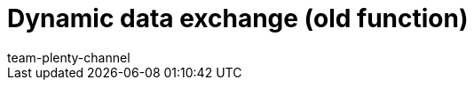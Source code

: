 = Dynamic data exchange (old function)
:page-layout: overview
:keywords: Data formats, dynamic Export
:page-index: false
:author: team-plenty-channel
